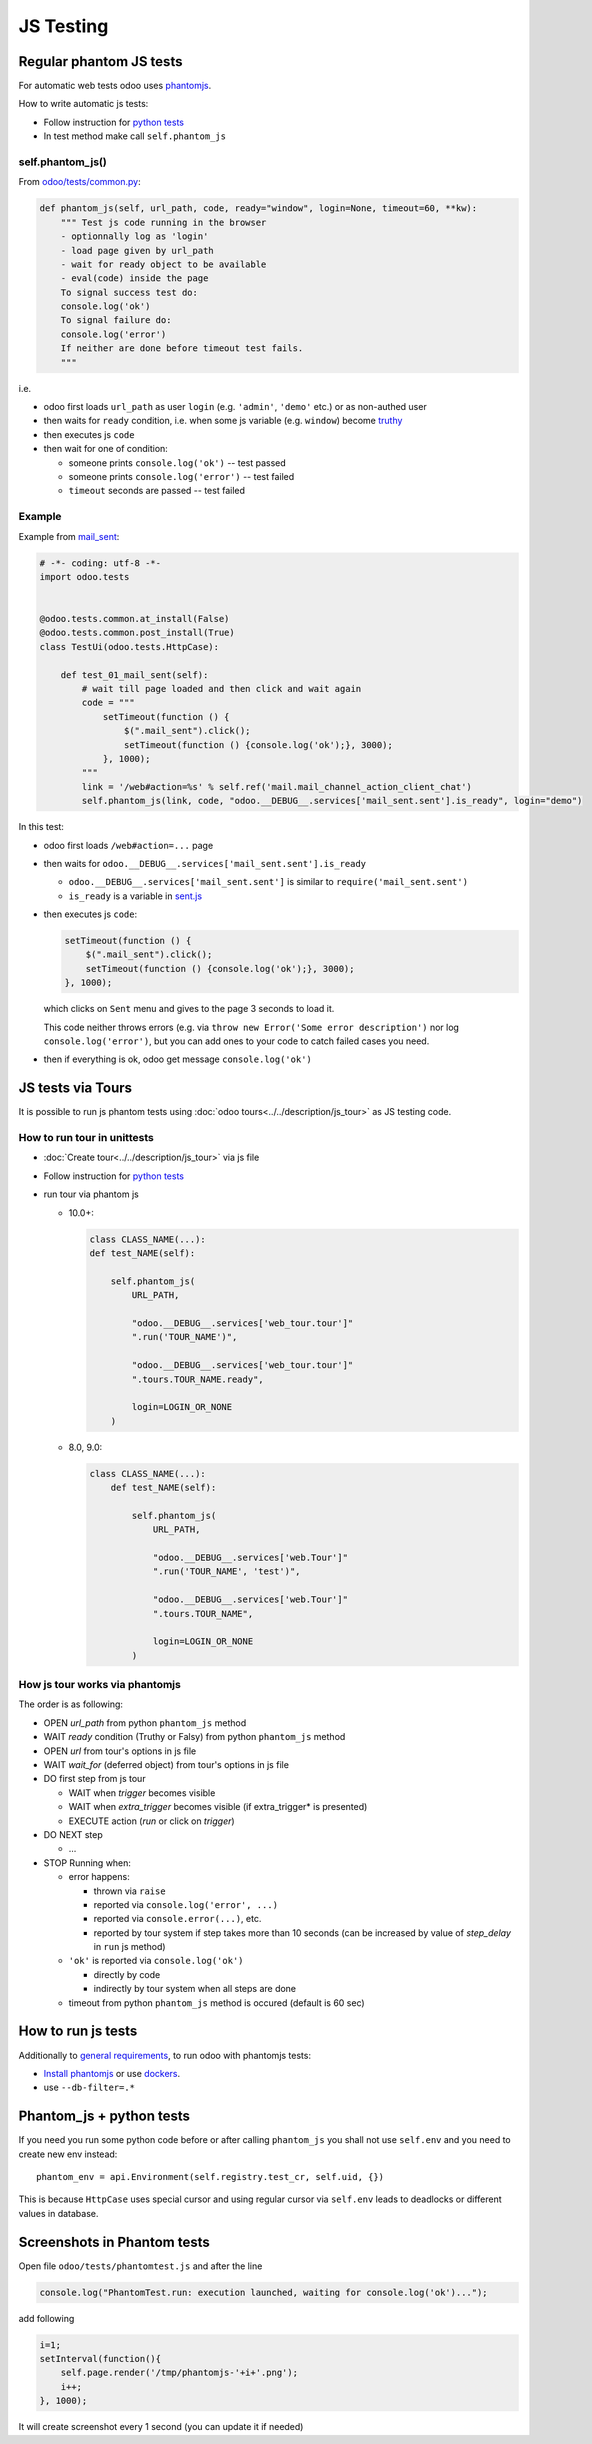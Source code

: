 ============
 JS Testing
============

Regular phantom JS tests
========================

For automatic web tests odoo uses `phantomjs <http://phantomjs.org>`_.

How to write automatic js tests:

* Follow instruction for `python tests <./python.html#docker-users>`_
* In test method make call ``self.phantom_js``


self.phantom_js()
-----------------

From `odoo/tests/common.py <https://github.com/odoo/odoo/blob/10.0/odoo/tests/common.py>`_:

.. code-block:: py

    def phantom_js(self, url_path, code, ready="window", login=None, timeout=60, **kw):
        """ Test js code running in the browser
        - optionnally log as 'login'
        - load page given by url_path
        - wait for ready object to be available
        - eval(code) inside the page
        To signal success test do:
        console.log('ok')
        To signal failure do:
        console.log('error')
        If neither are done before timeout test fails.
        """

i.e.

* odoo first loads ``url_path`` as user ``login`` (e.g. ``'admin'``, ``'demo'`` etc.) or as non-authed user
* then waits for ``ready`` condition, i.e. when some js variable (e.g. ``window``) become `truthy <https://developer.mozilla.org/en-US/docs/Glossary/Truthy>`_
* then executes js ``code``
* then wait for one of condition:

  * someone prints ``console.log('ok')`` -- test passed
  * someone prints ``console.log('error')`` -- test failed
  * ``timeout`` seconds are passed -- test failed

Example
-------

Example from `mail_sent <https://github.com/it-projects-llc/mail-addons/blob/10.0/mail_sent/tests/test_js.py/>`_:

.. code-block:: py

    # -*- coding: utf-8 -*-
    import odoo.tests
    
    
    @odoo.tests.common.at_install(False)
    @odoo.tests.common.post_install(True)
    class TestUi(odoo.tests.HttpCase):
    
        def test_01_mail_sent(self):
            # wait till page loaded and then click and wait again
            code = """
                setTimeout(function () {
                    $(".mail_sent").click();
                    setTimeout(function () {console.log('ok');}, 3000);
                }, 1000);
            """
            link = '/web#action=%s' % self.ref('mail.mail_channel_action_client_chat')
            self.phantom_js(link, code, "odoo.__DEBUG__.services['mail_sent.sent'].is_ready", login="demo")

In this test:

* odoo first loads ``/web#action=...`` page
* then waits for ``odoo.__DEBUG__.services['mail_sent.sent'].is_ready``

  * ``odoo.__DEBUG__.services['mail_sent.sent']`` is similar to ``require('mail_sent.sent')``
  * ``is_ready`` is a variable in `sent.js <https://github.com/it-projects-llc/mail-addons/blob/10.0/mail_sent/static/src/js/sent.js>`_ 

* then executes js ``code``:

  .. code-block:: js

        setTimeout(function () {
            $(".mail_sent").click();
            setTimeout(function () {console.log('ok');}, 3000);
        }, 1000);


  which clicks on ``Sent`` menu and gives to the page 3 seconds to load it.

  This code neither throws errors (e.g. via ``throw new Error('Some error description')`` nor log ``console.log('error')``, but you can add ones to your code to catch failed cases you need.

* then if everything is ok, odoo get message ``console.log('ok')``

JS tests via Tours
==================

It is possible to run js phantom tests using :doc:`odoo tours<../../description/js_tour>` as JS testing code.

How to run tour in unittests
----------------------------

* :doc:`Create tour<../../description/js_tour>` via js file
* Follow instruction for `python tests <./python.html#docker-users>`_
* run tour via phantom js

  * 10.0+:

    .. code-block:: python

        class CLASS_NAME(...):
        def test_NAME(self):

            self.phantom_js(
                URL_PATH,

                "odoo.__DEBUG__.services['web_tour.tour']"
                ".run('TOUR_NAME')",

                "odoo.__DEBUG__.services['web_tour.tour']"
                ".tours.TOUR_NAME.ready",

                login=LOGIN_OR_NONE
            )

  * 8.0, 9.0:

    .. code-block:: python

        class CLASS_NAME(...):
            def test_NAME(self):

                self.phantom_js(
                    URL_PATH,

                    "odoo.__DEBUG__.services['web.Tour']"
                    ".run('TOUR_NAME', 'test')",

                    "odoo.__DEBUG__.services['web.Tour']"
                    ".tours.TOUR_NAME",

                    login=LOGIN_OR_NONE
                )

How js tour works via phantomjs
-------------------------------

The order is as following:

* OPEN *url_path* from python ``phantom_js`` method
* WAIT *ready* condition (Truthy or Falsy) from python ``phantom_js`` method
* OPEN *url* from tour's options in js file 
* WAIT *wait_for* (deferred object) from tour's options in js file
* DO first step from js tour

  * WAIT when *trigger* becomes visible
  * WAIT when *extra_trigger*  becomes visible (if extra_trigger* is presented)
  * EXECUTE action (*run* or click on *trigger*)

* DO NEXT step

  * ...

* STOP Running when:

  * error happens:

    * thrown via ``raise``
    * reported via ``console.log('error', ...)``
    * reported via ``console.error(...)``, etc.
    * reported by tour system if step takes more than 10 seconds (can be increased by value of *step_delay* in ``run`` js method)

  * ``'ok'`` is reported via ``console.log('ok')``

    * directly by code 
    * indirectly by tour system when all steps are done

  * timeout from python ``phantom_js`` method is occured (default is 60 sec)
  

How to run js tests
===================

Additionally to `general requirements <./python.html#how-to-run-tests>`_, to run odoo with phantomjs tests:

* `Install phantomjs <http://phantomjs.org/download.html>`_ or use `dockers <./python.html#docker-users>`_.
* use ``--db-filter=.*``

.. TODO: Why?
.. * werkzeug must be 0.11.5 or higher

Phantom_js + python tests
=========================
If you need you run some python code before or after calling ``phantom_js`` you shall not use ``self.env`` and you need to create new env instead::

    phantom_env = api.Environment(self.registry.test_cr, self.uid, {}) 

This is because ``HttpCase`` uses special cursor and using regular cursor via ``self.env`` leads to deadlocks or different values in database.

Screenshots in Phantom tests
============================
Open file ``odoo/tests/phantomtest.js`` and after the line

.. code-block:: js

    console.log("PhantomTest.run: execution launched, waiting for console.log('ok')...");

add following

.. code-block:: js

                    i=1;
                    setInterval(function(){
                        self.page.render('/tmp/phantomjs-'+i+'.png');
                        i++;
                    }, 1000);

It will create screenshot every 1 second (you can update it if needed)
